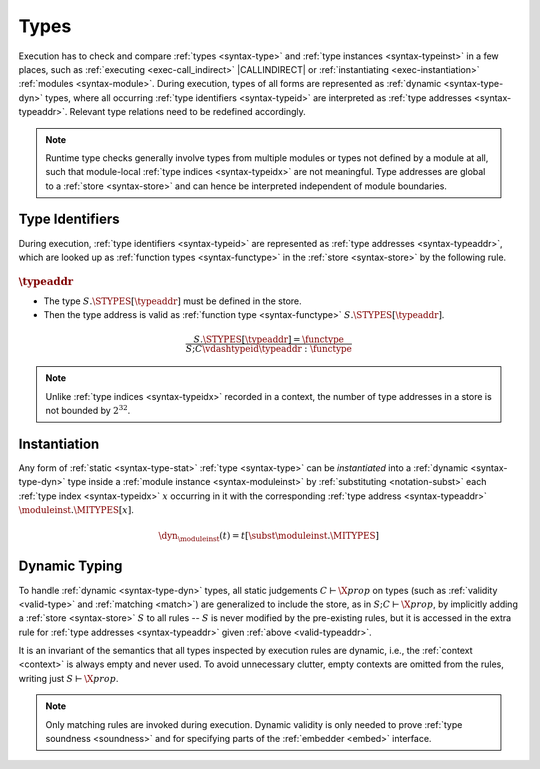 .. index:: type, dynamic type
.. _exec-type:

Types
-----

Execution has to check and compare :ref:`types <syntax-type>` and :ref:`type instances <syntax-typeinst>` in a few places, such as :ref:`executing <exec-call_indirect>` |CALLINDIRECT| or :ref:`instantiating <exec-instantiation>` :ref:`modules <syntax-module>`.
During execution, types of all forms are represented as :ref:`dynamic <syntax-type-dyn>` types, where all occurring :ref:`type identifiers <syntax-typeid>` are interpreted as :ref:`type addresses <syntax-typeaddr>`.
Relevant type relations need to be redefined accordingly.

.. note::
   Runtime type checks generally involve types from multiple modules or types not defined by a module at all, such that module-local :ref:`type indices <syntax-typeidx>` are not meaningful.
   Type addresses are global to a :ref:`store <syntax-store>` and can hence be interpreted independent of module boundaries.


.. index:: type identifier, type address, store
   pair: validation; type identifier
   single: abstract syntax; type identifier
.. _valid-typeaddr:

Type Identifiers
~~~~~~~~~~~~~~~~

During execution, :ref:`type identifiers <syntax-typeid>` are represented as :ref:`type addresses <syntax-typeaddr>`, which are looked up as :ref:`function types <syntax-functype>` in the :ref:`store <syntax-store>` by the following rule.

:math:`\typeaddr`
.................

* The type :math:`S.\STYPES[\typeaddr]` must be defined in the store.

* Then the type address is valid as :ref:`function type <syntax-functype>` :math:`S.\STYPES[\typeaddr]`.

.. math::
   \frac{
     S.\STYPES[\typeaddr] = \functype
   }{
     S; C \vdashtypeid \typeaddr : \functype
   }

.. note::
   Unlike :ref:`type indices <syntax-typeidx>` recorded in a context, the number of type addresses in a store is not bounded by :math:`2^{32}`.


.. index:: type identifier, type index, type address, type instantiation, module instance, dynamic type

.. _dyn:

Instantiation
~~~~~~~~~~~~~

Any form of :ref:`static <syntax-type-stat>` :ref:`type <syntax-type>` can be *instantiated* into a :ref:`dynamic <syntax-type-dyn>` type inside a :ref:`module instance <syntax-moduleinst>` by :ref:`substituting <notation-subst>` each :ref:`type index <syntax-typeidx>` :math:`x` occurring in it with the corresponding :ref:`type address <syntax-typeaddr>` :math:`\moduleinst.\MITYPES[x]`.

.. math::
   \dyn_{\moduleinst}(t) = t[\subst \moduleinst.\MITYPES]


.. index:: type, matching, store, dynamic types, validity
.. _exec-valid-type:
.. _exec-match:

Dynamic Typing
~~~~~~~~~~~~~~

To handle :ref:`dynamic <syntax-type-dyn>` types, all static judgements :math:`C \vdash \X{prop}` on types (such as :ref:`validity <valid-type>` and :ref:`matching <match>`) are generalized to include the store, as in :math:`S; C \vdash \X{prop}`, by implicitly adding a :ref:`store <syntax-store>` :math:`S` to all rules -- :math:`S` is never modified by the pre-existing rules, but it is accessed in the extra rule for :ref:`type addresses <syntax-typeaddr>` given :ref:`above <valid-typeaddr>`.

It is an invariant of the semantics that all types inspected by execution rules are dynamic, i.e., the :ref:`context <context>` is always empty and never used.
To avoid unnecessary clutter, empty contexts are omitted from the rules, writing just :math:`S \vdash \X{prop}`.

.. note::
   Only matching rules are invoked during execution.
   Dynamic validity is only needed to prove :ref:`type soundness <soundness>`
   and for specifying parts of the :ref:`embedder <embed>` interface.
